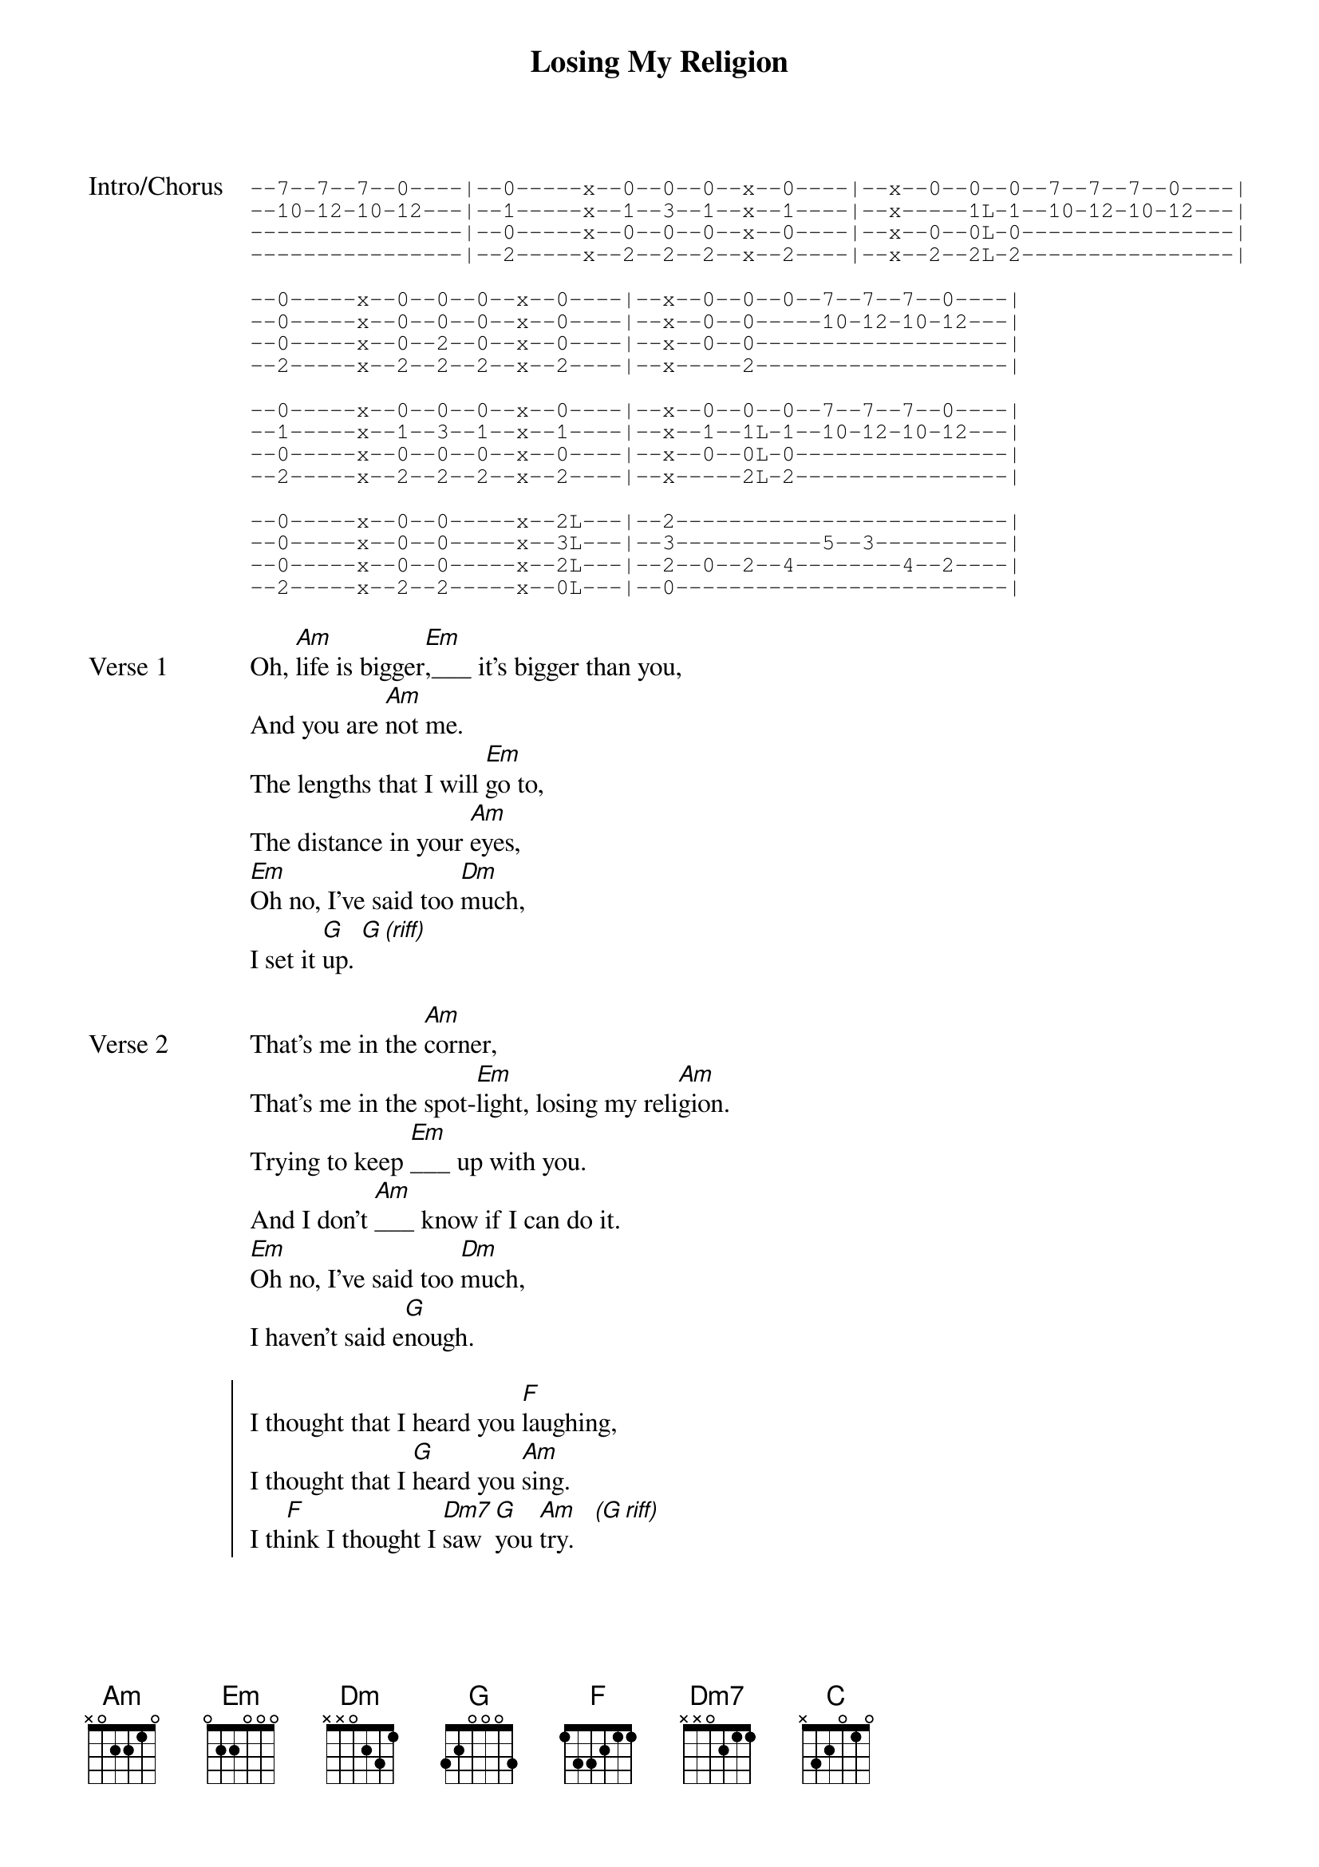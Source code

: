 {title:Losing My Religion}
{artist:R.E.M.}
{tempo:126}
{key:Am}
{time:4/4}
{duration:4:28}

{start_of_tab:Intro/Chorus}
--7--7--7--0----|--0-----x--0--0--0--x--0----|--x--0--0--0--7--7--7--0----|
--10-12-10-12---|--1-----x--1--3--1--x--1----|--x-----1L-1--10-12-10-12---|
----------------|--0-----x--0--0--0--x--0----|--x--0--0L-0----------------|
----------------|--2-----x--2--2--2--x--2----|--x--2--2L-2----------------|

--0-----x--0--0--0--x--0----|--x--0--0--0--7--7--7--0----|
--0-----x--0--0--0--x--0----|--x--0--0-----10-12-10-12---|
--0-----x--0--2--0--x--0----|--x--0--0-------------------|
--2-----x--2--2--2--x--2----|--x-----2-------------------|

--0-----x--0--0--0--x--0----|--x--0--0--0--7--7--7--0----|
--1-----x--1--3--1--x--1----|--x--1--1L-1--10-12-10-12---|
--0-----x--0--0--0--x--0----|--x--0--0L-0----------------|
--2-----x--2--2--2--x--2----|--x-----2L-2----------------|

--0-----x--0--0-----x--2L---|--2-------------------------|
--0-----x--0--0-----x--3L---|--3-----------5--3----------|
--0-----x--0--0-----x--2L---|--2--0--2--4--------4--2----|
--2-----x--2--2-----x--0L---|--0-------------------------|
{end_of_tab}

{sov:Verse 1}
Oh, [Am]life is bigger[Em],___ it's bigger than you,
And you are [Am]not me.
The lengths that I will [Em]go to,
The distance in your [Am]eyes, 
[Em]Oh no, I've said too [Dm]much,
I set it [G]up. [G (riff)]
{eov}

{sov:Verse 2}
That's me in the [Am]corner,
That's me in the spot-[Em]light, losing my reli[Am]gion.
Trying to keep [Em]___ up with you.
And I don't [Am]___ know if I can do it.    
[Em]Oh no, I've said too [Dm]much,
I haven't said e[G]nough.
{eov}

{soc}
I thought that I heard you [F]laughing,
I thought that I [G]heard you [Am]sing.    
I th[F]ink I thought I [Dm7]saw  [G]you [Am]try.   [*(G riff)]
{eoc}

{sov:Verse 2}
Every whis[Am]per of every waking h[Em]our
I'm choosing my con[Am]fessions,
Trying to [Em]keep an eye on you
Like a [Am]hurt lost and blinded fool, fool   [Em]  
Oh no, I've said too [Dm]much,
I set it [G]up. [G (riff)]
{eov}

{sov:Verse 3}

Consider [Am]this, consider this, the [Em]hint of a century,
Consider [Am]this: the slip
That [Em]brought me to my knees failed.
[Am]What if all these fantasies
Come [Em]   flailing around?
Now I've [Dm]said too [G]much.

{soc}
I thought that I heard you [F]laughing,
[G]I thought that I heard you [Am]sing.    
I th[F]ink I thought I [Dm7]saw  [G]you [Am]try.   [(G riff)]
{eoc}



{sot:Bridge}
--7--7--7--------7--7--7----|--7--7--7--7--7--7--7--7----|
--12-12-12-10-10-10-10-10---|--8s-8--8--5--5--5--5--5----|
----------------------------|----------------------------|
----------------------------|----------------------------|

                                                          
--7--7--7--------7--7--7----|--7s-7--7g-7g-7g-7g-7--7----|
--12-12-12-10-10-10-10-10---|--8--8--8--5--5--5--5--5----|
----------------------------|----------------------------|
----------------------------|----------------------------|
{eot}
 
But [C]that was just a [Dm]dream,

{sot}                                                  
--7--7--7--------7--7--7----|--7s-7--7g-7g-7g-7g-7--7----|
--12-12-12-10-10-10-10-10---|--8--8--8--5--5--5--5--5----|
----------------------------|----------------------------|
----------------------------|----------------------------|
{eot}
    
[C]That was just a [Dm]dream.
{sot}                                                      
--7--7--7--------7--7--7L---|--7-------------------------|
--12-12-12-10-10-10-8--5L---|--5-----------5--3----------|
----------------------------|-----0--2--4--------4--2----|
----------------------------|----------------------------|
{eot}

{sov:Verse 4}
That's me in the [Am]corner,
That's me in the spot-[Em]light, losing my reli[Am]gion.
Trying to keep [Em]___ up with you.
And I don't [Am]___ know if I can do it.    
[Em]Oh no, I've said too [Dm]much,
I haven't said e[G]nough.
{eov}

{soc:Outro}
I thought that I heard you [F]laughing,
[G]I thought that I  heard you [Am]sing.    
I th[F]ink I thought I [Dm7]saw  [G]you [Am]try.

But [F]that was just a [Dm]dream[G],
[Am]Try, cry, why, try.
[F]That was just a dream, [Dm]   j[G]ust a d[Am]ream, just a d[G]ream, dream.
{eoc}

{sot:Outro}
--7--7--7--7--7--7--7--7----|--7--7--7--7--7--7--7--7----|
--12-12-12-12-12-12-12-12---|--12-12-12-12-12-12-12-12---|
----------------------------|----------------------------|
----------------------------|----------------------------|


--7--7--7--7--7--7--7--7----|--7--7--7--7--7--7--7--7----|
--12-12-12-12-12-12-12-12---|--12-12-12-12-12-12-12-12---|
----------------------------|----------------------------|
----------------------------|----------------------------|


--7--7--7--7--7--7--7--7----|--7--7--7--7--7--7--7--7----|
--12-12-12-12-12-12-12-12---|--12-12-12-12-12-12-12-12---|
----------------------------|----------------------------|
----------------------------|----------------------------|


--7--7--7--7--7--7--7--7----|--7--5--3-----5--3-----3----|-------||
--12-12-12-12-12-12-12-12---|--12-------5--------5-------|--5----||
----------------------------|----------------------------|-------||
----------------------------|----------------------------|-------||
{eot}